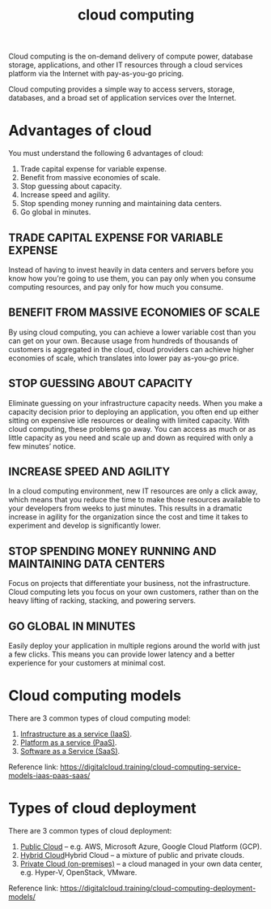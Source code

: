 :PROPERTIES:
:ID:       1aa632ef-587c-4d13-9b30-92a1c258dd5f
:END:
#+title: cloud computing

Cloud computing is the on-demand delivery of compute power, database storage, applications, and other IT resources through a cloud services platform via the Internet with pay-as-you-go pricing.

Cloud computing provides a simple way to access servers, storage, databases, and a broad set of application services over the Internet.

* Advantages of cloud
:PROPERTIES:
:ID:       467395a6-31c2-4f32-afcb-4d79da7542f9
:END:
You must understand the following 6 advantages of cloud:
1. Trade capital expense for variable expense.
2. Benefit from massive economies of scale.
3. Stop guessing about capacity.
4. Increase speed and agility.
5. Stop spending money running and maintaining data centers.
6. Go global in minutes.

** TRADE CAPITAL EXPENSE FOR VARIABLE EXPENSE
Instead of having to invest heavily in data centers and servers before you know how you’re going to use them, you can pay only when you consume computing resources, and pay only for how much you consume.

** BENEFIT FROM MASSIVE ECONOMIES OF SCALE
By using cloud computing, you can achieve a lower variable cost than you can get on your own. Because usage from hundreds of thousands of customers is aggregated in the cloud, cloud providers can achieve higher economies of scale, which translates into lower pay as-you-go price.

** STOP GUESSING ABOUT CAPACITY
Eliminate guessing on your infrastructure capacity needs. When you make a capacity decision prior to deploying an application, you often end up either sitting on expensive idle resources or dealing with limited capacity. With cloud computing, these problems go away. You can access as much or as little capacity as you need and scale up and down as required with only a few minutes’ notice.

** INCREASE SPEED AND AGILITY
In a cloud computing environment, new IT resources are only a click away, which means that you reduce the time to make those resources available to your developers from weeks to just minutes. This results in a dramatic increase in agility for the organization since the cost and time it takes to experiment and develop is significantly lower.

** STOP SPENDING MONEY RUNNING AND MAINTAINING DATA CENTERS
Focus on projects that differentiate your business, not the infrastructure. Cloud computing lets you focus on your own customers, rather than on the heavy lifting of racking, stacking, and powering servers.

** GO GLOBAL IN MINUTES
Easily deploy your application in multiple regions around the world with just a few clicks. This means you can provide lower latency and a better experience for your customers at minimal cost.

* Cloud computing models
:PROPERTIES:
:ID:       957b16e9-99fe-4017-a246-99cf3f08806c
:END:
There are 3 common types of cloud computing model:
1. [[id:90e4969f-1c41-4451-88ad-4959561473ec][Infrastructure as a service (IaaS)]].
2. [[id:83918a70-3722-4c43-9103-e1d42412bebe][Platform as a service (PaaS)]].
3. [[id:1e4094e3-9183-4879-94d3-267fa2d3107a][Software as a Service (SaaS)]].
Reference link: https://digitalcloud.training/cloud-computing-service-models-iaas-paas-saas/

* Types of cloud deployment
:PROPERTIES:
:ID:       28766209-838c-418f-9992-034dc43c643c
:END:
There are 3 common types of cloud deployment:
1. [[id:aa20119a-0616-47c0-8250-da622f6ec60b][Public Cloud]] – e.g. AWS, Microsoft Azure, Google Cloud Platform (GCP).
2. [[id:95f60fde-c21f-4c11-adc0-003b696e9106][Hybrid Cloud]]Hybrid Cloud – a mixture of public and private clouds.
3. [[id:1988535e-9c15-4464-aa96-061b051e4370][Private Cloud (on-premises)]] – a cloud managed in your own data center, e.g. Hyper-V, OpenStack, VMware.
Reference link: https://digitalcloud.training/cloud-computing-deployment-models/

